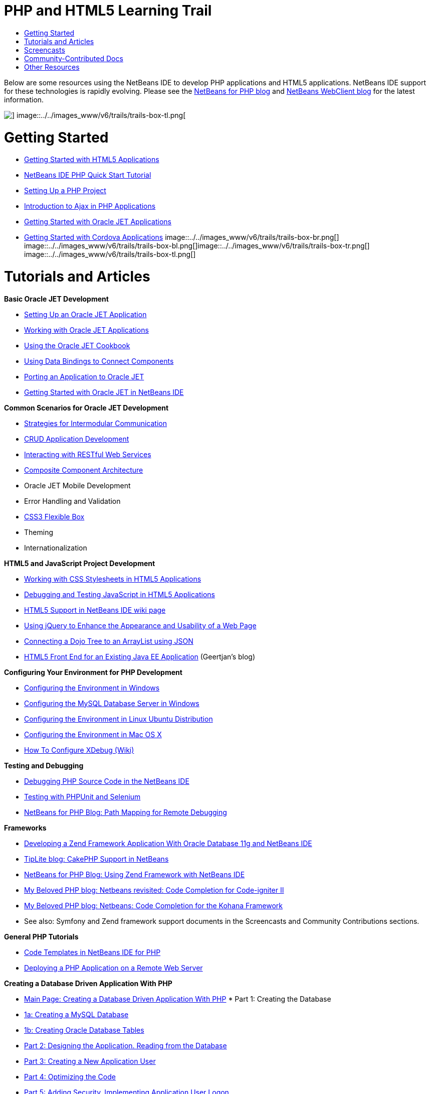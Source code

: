 // 
//     Licensed to the Apache Software Foundation (ASF) under one
//     or more contributor license agreements.  See the NOTICE file
//     distributed with this work for additional information
//     regarding copyright ownership.  The ASF licenses this file
//     to you under the Apache License, Version 2.0 (the
//     "License"); you may not use this file except in compliance
//     with the License.  You may obtain a copy of the License at
// 
//       http://www.apache.org/licenses/LICENSE-2.0
// 
//     Unless required by applicable law or agreed to in writing,
//     software distributed under the License is distributed on an
//     "AS IS" BASIS, WITHOUT WARRANTIES OR CONDITIONS OF ANY
//     KIND, either express or implied.  See the License for the
//     specific language governing permissions and limitations
//     under the License.
//

= PHP and HTML5 Learning Trail
:jbake-type: tutorial
:jbake-tags: tutorials 
:jbake-status: published
:syntax: true
:toc: left
:toc-title:
:description: PHP and HTML5 Learning Trail - Apache NetBeans
:keywords: Apache NetBeans, Tutorials, PHP and HTML5 Learning Trail

Below are some resources using the NetBeans IDE to develop PHP applications and HTML5 applications. NetBeans IDE support for these technologies is rapidly evolving. Please see the link:http://blogs.oracle.com/netbeansphp/[+NetBeans for PHP blog+] and link:https://blogs.oracle.com/netbeanswebclient/[+NetBeans WebClient blog+] for the latest information.

image::../../images_www/v6/trails/trails-box-tr.png[] image::../../images_www/v6/trails/trails-box-tl.png[]

= Getting Started 
:jbake-type: tutorial
:jbake-tags: tutorials 
:jbake-status: published
:syntax: true
:toc: left
:toc-title:
:description: Getting Started  - Apache NetBeans
:keywords: Apache NetBeans, Tutorials, Getting Started 

* link:../docs/webclient/html5-gettingstarted.html[+Getting Started with HTML5 Applications+]
* link:../docs/php/quickstart.html[+NetBeans IDE PHP Quick Start Tutorial+]
* link:../docs/php/project-setup.html[+Setting Up a PHP Project+]
* link:../../kb/docs/php/ajax-quickstart.html[+Introduction to Ajax in PHP Applications+]
* link:../docs/webclient/ojet-gettingstarted.html[+Getting Started with Oracle JET Applications+]
* link:../docs/webclient/cordova-gettingstarted.html[+Getting Started with Cordova Applications+]
image::../../images_www/v6/trails/trails-box-br.png[] image::../../images_www/v6/trails/trails-box-bl.png[]image::../../images_www/v6/trails/trails-box-tr.png[] image::../../images_www/v6/trails/trails-box-tl.png[]

= Tutorials and Articles
:jbake-type: tutorial
:jbake-tags: tutorials 
:jbake-status: published
:syntax: true
:toc: left
:toc-title:
:description: Tutorials and Articles - Apache NetBeans
:keywords: Apache NetBeans, Tutorials, Tutorials and Articles

*Basic Oracle JET Development*

* link:../docs/webclient/ojet-settingup.html[+Setting Up an Oracle JET Application+]
* link:../docs/webclient/ojet-working.html[+Working with Oracle JET Applications+]
* link:../docs/webclient/ojet-cookbook.html[+Using the Oracle JET Cookbook+]
* link:../docs/webclient/ojet-databinding.html[+Using Data Bindings to Connect Components+]
* link:../docs/webclient/ojet-porting.html[+Porting an Application to Oracle JET+]
* link:../docs/webclient/ojet-gettingstarted.html[+Getting Started with Oracle JET in NetBeans IDE+]

*Common Scenarios for Oracle JET Development*

* link:../docs/webclient/ojet-intermodular.html[+Strategies for Intermodular Communication+]
* link:../docs/webclient/ojet-crud.html[+CRUD Application Development+]
* link:../docs/webclient/ojet-rest.html[+Interacting with RESTful Web Services+]
* link:../docs/webclient/ojet-cca.html[+Composite Component Architecture+]
* Oracle JET Mobile Development
* Error Handling and Validation
* link:../docs/webclient/ojet-flex.html[+CSS3 Flexible Box+]
* Theming
* Internationalization

*HTML5 and JavaScript Project Development*

* link:../docs/webclient/html5-editing-css.html[+Working with CSS Stylesheets in HTML5 Applications+]
* link:../docs/webclient/html5-js-support.html[+Debugging and Testing JavaScript in HTML5 Applications+]
* link:http://wiki.netbeans.org/HTML5[+HTML5 Support in NetBeans IDE wiki page+]
* link:../docs/web/js-toolkits-jquery.html[+Using jQuery to Enhance the Appearance and Usability of a Web Page+]
* link:../docs/web/js-toolkits-dojo.html[+Connecting a Dojo Tree to an ArrayList using JSON+]
* link:https://blogs.oracle.com/geertjan/entry/html5_front_end_for_an[+HTML5 Front End for an Existing Java EE Application+] (Geertjan's blog)

*Configuring Your Environment for PHP Development*

* link:../docs/php/configure-php-environment-windows.html[+Configuring the Environment in Windows+]
* link:../docs/ide/install-and-configure-mysql-server.html[+Configuring the MySQL Database Server in Windows+]
* link:../docs/php/configure-php-environment-ubuntu.html[+Configuring the Environment in Linux Ubuntu Distribution+]
* link:../docs/php/configure-php-environment-mac-os.html[+Configuring the Environment in Mac OS X+]
* link:http://wiki.netbeans.org/HowToConfigureXDebug[+How To Configure XDebug (Wiki)+]

*Testing and Debugging*

* link:../../kb/docs/php/debugging.html[+Debugging PHP Source Code in the NetBeans IDE+]
* link:../docs/php/phpunit.html[+Testing with PHPUnit and Selenium+]
* link:http://blogs.oracle.com/netbeansphp/entry/path_mapping_in_php_debugger[+NetBeans for PHP Blog: Path Mapping for Remote Debugging+]

*Frameworks*

* link:http://www.oracle.com/webfolder/technetwork/tutorials/obe/db/oow10/php_webapp/php_webapp.htm[+Developing a Zend Framework Application With Oracle Database 11g and NetBeans IDE+]
* link:http://www.tiplite.com/cakephp-support-in-netbeans/[+TipLite blog: CakePHP Support in NetBeans+]
* link:http://blogs.oracle.com/netbeansphp/entry/using_zend_framework_with_netbeans[+NetBeans for PHP Blog: Using Zend Framework with NetBeans IDE+]
* link:http://www.mybelovedphp.com/2009/01/27/netbeans-revisited-code-completion-for-code-igniter-ii/[+My Beloved PHP blog: Netbeans revisited: Code Completion for Code-igniter II+]
* link:http://www.mybelovedphp.com/2009/01/27/netbeans-code-completion-for-the-kohana-framework/[+My Beloved PHP blog: Netbeans: Code Completion for the Kohana Framework+]
* See also: Symfony and Zend framework support documents in the Screencasts and Community Contributions sections.

*General PHP Tutorials*

* link:../docs/php/code-templates.html[+Code Templates in NetBeans IDE for PHP+]
* link:../docs/php/remote-hosting-and-ftp-account.html[+Deploying a PHP Application on a Remote Web Server+]

*Creating a Database Driven Application With PHP*

* link:../docs/php/wish-list-tutorial-main-page.html[+Main Page: Creating a Database Driven Application With PHP+]
* 
Part 1: Creating the Database

* link:../docs/php/wish-list-lesson1.html[+1a: Creating a MySQL Database+]
* link:../docs/php/wish-list-oracle-lesson1.html[+1b: Creating Oracle Database Tables+]
* link:../docs/php/wish-list-lesson2.html[+Part 2: Designing the Application. Reading from the Database+]
* link:../docs/php/wish-list-lesson3.html[+Part 3: Creating a New Application User+]
* link:../docs/php/wish-list-lesson4.html[+Part 4: Optimizing the Code+]
* link:../docs/php/wish-list-lesson5.html[+Part 5: Adding Security. Implementing Application User Logon+]
* link:../docs/php/wish-list-lesson6.html[+Part 6: Adding a New Wish to the Database+]
* link:../docs/php/wish-list-lesson7.html[+Part 7: Updating and Deleting Entries In the Database+]
* link:../docs/php/wish-list-lesson8.html[+Part 8: Making the Application Look Better Using CSS+]
* link:../docs/php/wish-list-lesson9.html[+Part 9: Deploying the Application on a Remote Web Server+]
image::../../images_www/v6/trails/trails-box-br.png[] image::../../images_www/v6/trails/trails-box-bl.png[]image::../../images_www/v6/trails/trails-box-tr.png[] image::../../images_www/v6/trails/trails-box-tl.png[]

= Screencasts
:jbake-type: tutorial
:jbake-tags: tutorials 
:jbake-status: published
:syntax: true
:toc: left
:toc-title:
:description: Screencasts - Apache NetBeans
:keywords: Apache NetBeans, Tutorials, Screencasts

* (YouTube) link:https://www.youtube.com/watch?v=gIEBo2AUDkA[+Backbone.js Meets Java EE in Maven +]
* link:../docs/web/html5-cordova-screencast.html[+Getting Started with Cordova in NetBeans IDE+]
* link:../docs/webclient/html5-knockout-screencast.html[+Using KnockoutJS in an HTML5 Application+]
* link:../docs/web/html5-gettingstarted-screencast.html[+Getting Started with HTML5 Applications+]
* link:../docs/web/html5-css-screencast.html[+Working with CSS Stylesheets in HTML5 Applications+]
* link:../docs/web/html5-javascript-screencast.html[+Testing and Debugging JavaScript in HTML5 Applications+]
* (YouTube) link:http://www.youtube.com/watch?v=edw0js0hdEo[+HTML5, JavaScript &amp; CSS3 in NetBeans IDE +]
* (YouTube) link:http://www.youtube.com/watch?v=loSrdwuxgSI#![+From Database to HTML5 Backbone.js in 5 Minutes+]
* link:../docs/php/screencast-php54.html[+Editing PHP 5.4 with NetBeans IDE+]
* link:../docs/php/screencast-doctrine2.html[+Doctrine 2 Framework Support in NetBeans IDE for PHP+]
* link:../docs/php/screencast-continuous-builds.html[+Support for PHP on Continuous Build Servers+]
* link:../docs/php/screencast-apigen.html[+Generating PHP Documentation With NetBeans IDE+] (Now uses ApiGen instead of PHPDocumentor.)
* link:../docs/php/screencast-smarty.html[+Smarty Framework Support in NetBeans IDE for PHP+]
* link:../docs/php/screencast-rename-refactoring.html[+Rename Refactoring and Other Editor Improvements in NetBeans IDE 7.0 for PHP+]
* link:../docs/php/zend-framework-screencast.html[+Screencast: Zend Framework Support in NetBeans IDE +]
* link:../docs/php/namespace-code-completion-screencast.html[+PHP Namespace Code Completion+]
* link:../docs/php/flickr-screencast.html[+Building a PHP Demo in Flickr+]
* link:../docs/php/php-variables-screencast.html[+Declaring Variables in Comments and Related Code Completion Features+]

image:::../../images_www/v6/arrow-button.gif[role="left", link="/community/media.html"]

image::../../images_www/v6/trails/trails-box-br.png[] image::../../images_www/v6/trails/trails-box-bl.png[]image::../../images_www/v6/trails/trails-box-tr.png[] image::../../images_www/v6/trails/trails-box-tl.png[]

= Community-Contributed Docs
:jbake-type: tutorial
:jbake-tags: tutorials 
:jbake-status: published
:syntax: true
:toc: left
:toc-title:
:description: Community-Contributed Docs - Apache NetBeans
:keywords: Apache NetBeans, Tutorials, Community-Contributed Docs

* link:http://netbeans.dzone.com/php-project-api-generator[+DZone: APIGen Plugin: PHP Project API Generator+]
* link:http://wiki.netbeans.org/NB68symfony[+Symfony on Windows in NetBeans 6.8+]
* link:http://wiki.netbeans.org/ConfiguringNetBeansProjectForWordPress[+Configuring a NetBeans IDE Project for WordPress+]

image:::../../images_www/v6/arrow-button.gif[role="left", link="http://wiki.netbeans.org/CommunityDocs_Contributions"]

image::../../images_www/v6/trails/trails-box-tr.png[] image::../../images_www/v6/trails/trails-box-tl.png[]

= Other Resources
:jbake-type: tutorial
:jbake-tags: tutorials 
:jbake-status: published
:syntax: true
:toc: left
:toc-title:
:description: Other Resources - Apache NetBeans
:keywords: Apache NetBeans, Tutorials, Other Resources

*_Developing Applications with NetBeans IDE_ User's Guide*

* link:http://www.oracle.com/pls/topic/lookup?ctx=nb7400&id=NBDAG1532[+Developing PHP Applications+]
* link:http://www.oracle.com/pls/topic/lookup?ctx=nb7400&id=NBDAG1525[+Developing HTML5 Applications+]

*Online Magazine Articles*

* link:http://netbeans.dzone.com/news/generate-constructor-getters-a[+NetBeans Zone: Generate Constructor, Getters and Setters in NetBeans PHP IDE+]
* link:http://netbeans.dzone.com/news/netbeans-project-specific-php-[+NetBeans Zone: NetBeans Project-Specific PHP Interpreter+]
* link:http://jaxenter.com/from-database-to-restful-web-service-to-html5-in-10-minutes-46064.html[+Jax Magazine: From database to RESTful web service to HTML5 in 10 minutes+]

*The IDE, Databases, and Versioning*

* link:../docs/ide/oracle-db.html[+Connecting to Oracle Database+]
* link:../../features/ide/index.html[+Base IDE Features+]
* link:../articles/mysql.html[+MySQL and the NetBeans IDE+]
* link:../docs/ide/mysql.html[+Connecting to a MySQL Database+]
* link:../../features/ide/collaboration.html[+Version Control and Developer Collaboration+]
* link:http://nbdrupalsupport.dev.java.net/[+NetBeans IDE Support for Drupal 6.x+]

*Weblogs*

* link:http://blogs.oracle.com/netbeansphp/entry/configuring_a_netbeans_php_project#comments[+NetBeans for PHP blog+]
* link:https://blogs.oracle.com/netbeanswebclient/[+NetBeans Web Client blog+]
image::../../images_www/v6/trails/trails-box-br.png[] image::../../images_www/v6/trails/trails-box-bl.png[]
